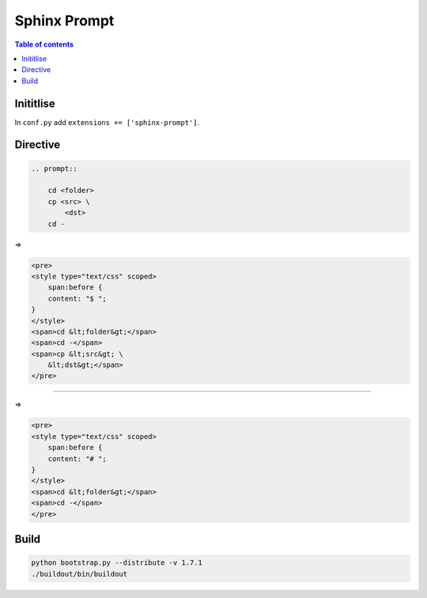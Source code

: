 Sphinx Prompt
=============

.. contents:: Table of contents

Inititlise
----------

In ``conf.py`` add ``extensions += ['sphinx-prompt']``.

Directive
---------

.. code::

    .. prompt::

        cd <folder>
        cp <src> \
            <dst>
        cd -

=>

.. code:: html

    <pre>
    <style type="text/css" scoped>
        span:before {
        content: "$ ";
    }
    </style>
    <span>cd &lt;folder&gt;</span>
    <span>cd -</span>
    <span>cp &lt;src&gt; \
        &lt;dst&gt;</span>
    </pre>

----

.. code::
    .. prompt:: bash #

        cd <folder>
        cd -

=>

.. code:: html

    <pre>
    <style type="text/css" scoped>
        span:before {
        content: "# ";
    }
    </style>
    <span>cd &lt;folder&gt;</span>
    <span>cd -</span>
    </pre>

Build
-----

.. code::

    python bootstrap.py --distribute -v 1.7.1
    ./buildout/bin/buildout
